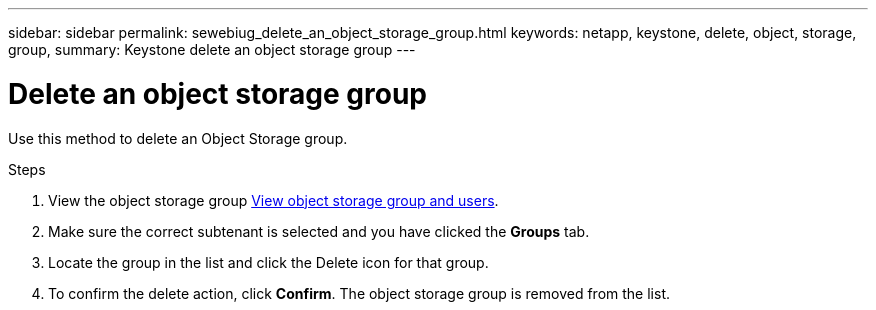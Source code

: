---
sidebar: sidebar
permalink: sewebiug_delete_an_object_storage_group.html
keywords: netapp, keystone, delete, object, storage, group,
summary: Keystone delete an object storage group
---

= Delete an object storage group
:hardbreaks:
:nofooter:
:icons: font
:linkattrs:
:imagesdir: ./media/

[.lead]
Use this method to delete an Object Storage group.

.Steps

. View the object storage group link:sewebiug_view_the_object_storage_group_and_users.html[View object storage group and users].
. Make sure the correct subtenant is selected and you have clicked the *Groups* tab.
. Locate the group in the list and click the Delete icon for that group.
. To confirm the delete action,  click *Confirm*. The object storage group is removed from the list. 
